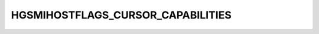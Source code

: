 .. -*- coding: utf-8; mode: rst -*-
.. src-file: drivers/staging/vboxvideo/hgsmi_ch_setup.h

.. _`hgsmihostflags_cursor_capabilities`:

HGSMIHOSTFLAGS_CURSOR_CAPABILITIES
==================================

.. c:function::  HGSMIHOSTFLAGS_CURSOR_CAPABILITIES()

    VGAState::lock only. \ ``see``\  vbva_conf32.

.. This file was automatic generated / don't edit.

